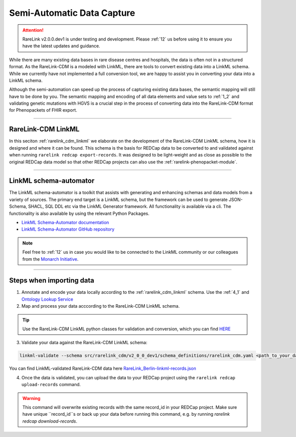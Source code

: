 .. _4_2:

Semi-Automatic Data Capture
===========================

.. attention:: 
   RareLink v2.0.0.dev1 is under testing and development. Please :ref:`12` us 
   before using it to ensure you have the latest updates and guidance.


While there are many existing data bases in rare disease centres and hospitals, 
the data is often not in a structured format. As the RareLink-CDM is a modeled 
with LinkML, there are tools to convert existing data into a LinkML schema.
While we currently have not implemented a full conversion tool, we are happy 
to assist you in converting your data into a LinkML schema.

Although the semi-automation can speed up the process of capturing existing data
bases, the semantic mapping will still have to be done by you.
The semantic mapping and encoding of all data elements and value sets 
to :ref:`1_2` and validating genetic mutations with HGVS is a crucial step
in the process of converting data into the RareLink-CDM format for 
Phenopackets of FHIR export. 


____________________________________________________________________________________


RareLink-CDM LinkML
-------------------

In this seciton :ref:`rarelink_cdm_linkml` we elaborate on the development of 
the RareLink-CDM LinkML schema, how it is designed and where it can be found. 
This schema is the basis for REDCap data to be converted to and validated 
against when running ``rarelink redcap export-records``. It was designed to be
light-weight and as close as possible to the original REDCap data model so that
other REDCap projects can also use the :ref:`rarelink-phenopacket-module`.

____________________________________________________________________________________

LinkML schema-automator
------------------------
The LinkML schema-automator is a toolkit that assists with generating and 
enhancing schemas and data models from a variety of sources. The primary end 
target is a LinkML schema, but the framework can be used to generate 
JSON-Schema, SHACL, SQL DDL etc via the LinkML Generator framework. All 
functionality is available via a cli. The functionality is also available 
by using the relevant Python Packages.

- `LinkML Schema-Automator documentation <https://linkml.io/schema-automator/introduction.html#generalization-from-instance-data>`_
- `LinkML Schema-Automator GitHub repository <https://github.com/linkml/schema-automator>`_

.. note:: 
    Feel free to :ref:`12` us in case you would like to be connected to the LinkML 
    community or our colleagues from the `Monarch Initiative <https://monarchinitiative.org/>`_.

____________________________________________________________________________________

Steps when importing data 
--------------------------

1. Annotate and encode your data locally according to the 
   :ref:`rarelink_cdm_linkml` schema. Use the :ref:`4_1` and `Ontology Lookup Service <https://www.ebi.ac.uk/ols4/ontologies>`_

2. Map and process your data acccording to the RareLink-CDM LinkML schema. 
   
.. tip:: 
   Use the RareLink-CDM LinkML python classes for validation and conversion,
   which you can find `HERE <https://github.com/BIH-CEI/rarelink/tree/develop/src/rarelink_cdm/v2_0_0_dev1/datamodel>`_ 

3. Validate your data against the RareLink-CDM LinkML schema: 

.. code-block:: bash

    linkml-validate --schema src/rarelink_cdm/v2_0_0_dev1/schema_definitions/rarelink_cdm.yaml <path_to_your_data.json>


You can find LinkML-validated RareLink-CDM data here `RareLink_Berlin-linkml-records.json <https://github.com/BIH-CEI/rarelink/tree/develop/res/RareLink_Berlin-linkml-records.json>`_ 


4. Once the data is validated, you can upload the data to your REDCap project 
   using the ``rarelink redcap upload-records`` command.

.. warning::
   This command will overwrite existing records with the same record_id in your
   REDCap project. Make sure have unique ``record_id``s or back up your data
   before running this command, e.g. by running 
   `rarelink redcap download-records`.


